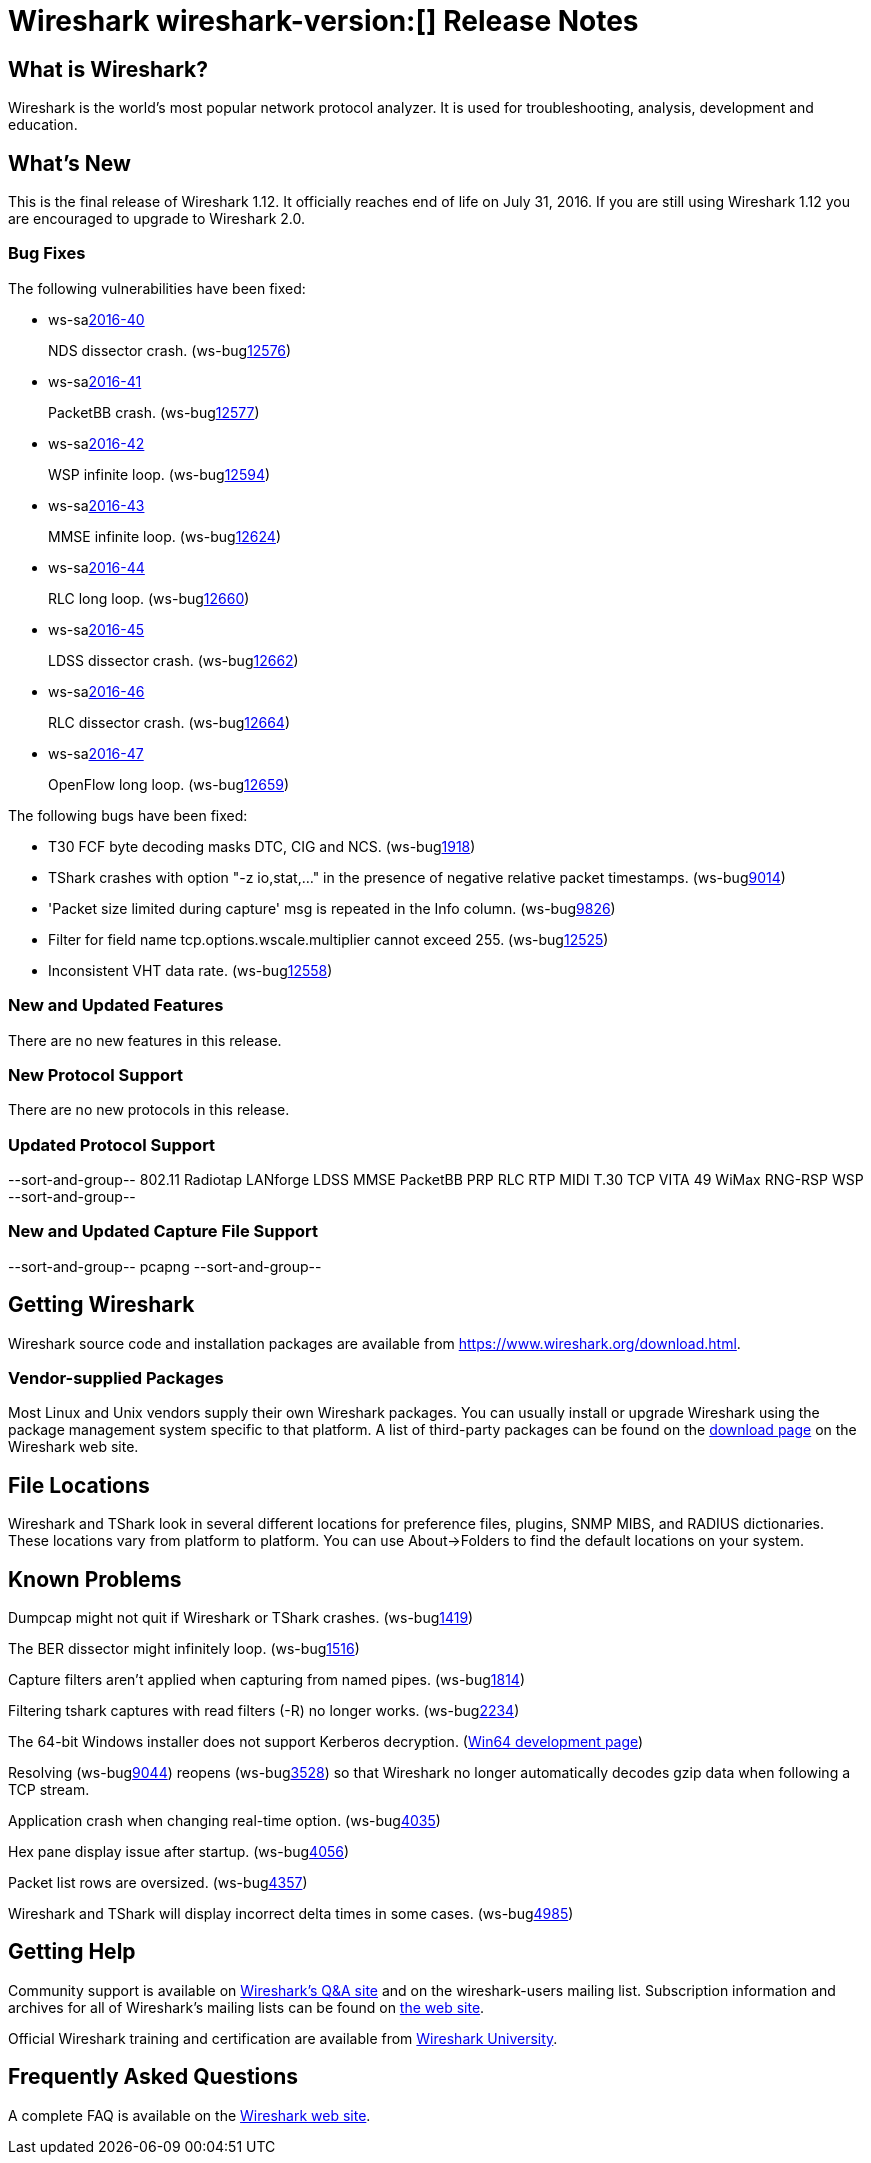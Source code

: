 = Wireshark wireshark-version:[] Release Notes

== What is Wireshark?

Wireshark is the world's most popular network protocol analyzer. It is
used for troubleshooting, analysis, development and education.

== What's New

This is the final release of Wireshark 1.12. It officially reaches end of life on July 31, 2016.
If you are still using Wireshark 1.12 you are encouraged to upgrade to Wireshark 2.0.

=== Bug Fixes

// Link templates: ws-buglink:5000[]  ws-buglink:6000[Wireshark bug]  cve-idlink:2016-7000[]

The following vulnerabilities have been fixed:

* ws-salink:2016-40[]
+
NDS dissector crash.
(ws-buglink:12576[])
//cve-idlink:2015-XXXX[]
// Fixed in master: N/A
// Fixed in master-2.0: N/A
// Fixed in master-1.12: 9eacbb4

* ws-salink:2016-41[]
+
PacketBB crash.
(ws-buglink:12577[])
//cve-idlink:2015-XXXX[]
// Fixed in master: 94e97e4
// Fixed in master-2.0: 0469e81
// Fixed in master-1.12: 3ce7de0

* ws-salink:2016-42[]
+
WSP infinite loop.
(ws-buglink:12594[])
//cve-idlink:2015-XXXX[]
// Fixed in master: a9d5256
// Fixed in master-2.0: eca19ca
// Fixed in master-1.12: ee37b7d

* ws-salink:2016-43[]
+
MMSE infinite loop.
(ws-buglink:12624[])
//cve-idlink:2015-XXXX[]
// Fixed in master: N/A
// Fixed in master-2.0: N/A
// Fixed in master-1.12: b5a1074

* ws-salink:2016-44[]
+
RLC long loop.
(ws-buglink:12660[])
//cve-idlink:2015-XXXX[]
// Fixed in master: 6cf9616
// Fixed in master-2.0: 6394b23
// Fixed in master-1.12: 8f16007

* ws-salink:2016-45[]
+
LDSS dissector crash.
(ws-buglink:12662[])
//cve-idlink:2015-XXXX[]
// Fixed in master: 5a469dd
// Fixed in master-2.0: 107f6b7
// Fixed in master-1.12: e347b39

* ws-salink:2016-46[]
+
RLC dissector crash.
(ws-buglink:12664[])
//cve-idlink:2015-XXXX[]
// Fixed in master: 47a5fa8
// Fixed in master-2.0: 8492c31
// Fixed in master-1.12: 604b892

* ws-salink:2016-47[]
+
OpenFlow long loop.
(ws-buglink:12659[])
//cve-idlink:2015-XXXX[]
// Fixed in master: 5670642
// Fixed in master-2.0: eec4fd4
// Fixed in master-1.12: 32abb63

The following bugs have been fixed:

//* Wireshark always manages to score tickets for Burning Man, Coachella, and
//  SXSW while you end up working double shifts. (ws-buglink:0000[])
// cp /dev/null /tmp/buglist.txt ; for bugnumber in `git log --stat v1.12.13rc0..| grep ' Bug:' | cut -f2 -d: | sort -n -u ` ; do gen-bugnote $bugnumber; pbpaste >> /tmp/buglist.txt; done

* T30 FCF byte decoding masks DTC, CIG and NCS. (ws-buglink:1918[])

* TShark crashes with option "-z io,stat,..." in the presence of negative relative packet timestamps. (ws-buglink:9014[])

* 'Packet size limited during capture' msg is repeated in the Info column. (ws-buglink:9826[])

* Filter for field name tcp.options.wscale.multiplier cannot exceed 255. (ws-buglink:12525[])

* Inconsistent VHT data rate. (ws-buglink:12558[])

=== New and Updated Features

There are no new features in this release.

=== New Protocol Support

There are no new protocols in this release.

=== Updated Protocol Support

--sort-and-group--
802.11 Radiotap
LANforge
LDSS
MMSE
PacketBB
PRP
RLC
RTP MIDI
T.30
TCP
VITA 49
WiMax RNG-RSP
WSP
--sort-and-group--

=== New and Updated Capture File Support

//There is no new or updated capture file support in this release.
--sort-and-group--
pcapng
--sort-and-group--

== Getting Wireshark

Wireshark source code and installation packages are available from
https://www.wireshark.org/download.html.

=== Vendor-supplied Packages

Most Linux and Unix vendors supply their own Wireshark packages. You can
usually install or upgrade Wireshark using the package management system
specific to that platform. A list of third-party packages can be found
on the https://www.wireshark.org/download.html#thirdparty[download page]
on the Wireshark web site.

== File Locations

Wireshark and TShark look in several different locations for preference
files, plugins, SNMP MIBS, and RADIUS dictionaries. These locations vary
from platform to platform. You can use About→Folders to find the default
locations on your system.

== Known Problems

Dumpcap might not quit if Wireshark or TShark crashes.
(ws-buglink:1419[])

The BER dissector might infinitely loop.
(ws-buglink:1516[])

Capture filters aren't applied when capturing from named pipes.
(ws-buglink:1814[])

Filtering tshark captures with read filters (-R) no longer works.
(ws-buglink:2234[])

The 64-bit Windows installer does not support Kerberos decryption.
(https://wiki.wireshark.org/Development/Win64[Win64 development page])

Resolving (ws-buglink:9044[]) reopens (ws-buglink:3528[]) so that Wireshark
no longer automatically decodes gzip data when following a TCP stream.

Application crash when changing real-time option.
(ws-buglink:4035[])

Hex pane display issue after startup.
(ws-buglink:4056[])

Packet list rows are oversized.
(ws-buglink:4357[])

Wireshark and TShark will display incorrect delta times in some cases.
(ws-buglink:4985[])

== Getting Help

Community support is available on https://ask.wireshark.org/[Wireshark's
Q&A site] and on the wireshark-users mailing list. Subscription
information and archives for all of Wireshark's mailing lists can be
found on https://www.wireshark.org/lists/[the web site].

Official Wireshark training and certification are available from
http://www.wiresharktraining.com/[Wireshark University].

== Frequently Asked Questions

A complete FAQ is available on the
https://www.wireshark.org/faq.html[Wireshark web site].
